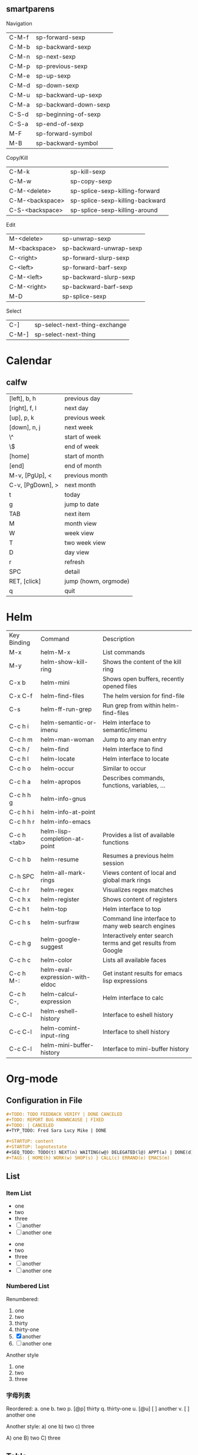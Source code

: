 ** smartparens
Navigation
| C-M-f           | sp-forward-sexp                 |
| C-M-b           | sp-backward-sexp                |
| C-M-n           | sp-next-sexp                    |
| C-M-p           | sp-previous-sexp                |
| C-M-e           | sp-up-sexp                      |
| C-M-d           | sp-down-sexp                    |
| C-M-u           | sp-backward-up-sexp             |
| C-M-a           | sp-backward-down-sexp           |
| C-S-d           | sp-beginning-of-sexp            |
| C-S-a           | sp-end-of-sexp                  |
| M-F             | sp-forward-symbol               |
| M-B             | sp-backward-symbol              |

Copy/Kill
| C-M-k           | sp-kill-sexp                    |
| C-M-w           | sp-copy-sexp                    |
| C-M-<delete>    | sp-splice-sexp-killing-forward  |
| C-M-<backspace> | sp-splice-sexp-killing-backward |
| C-S-<backspace> | sp-splice-sexp-killing-around   |

Edit
| M-<delete>      | sp-unwrap-sexp                  |
| M-<backspace>   | sp-backward-unwrap-sexp         |
| C-<right>       | sp-forward-slurp-sexp           |
| C-<left>        | sp-forward-barf-sexp            |
| C-M-<left>      | sp-backward-slurp-sexp          |
| C-M-<right>     | sp-backward-barf-sexp           |
| M-D             | sp-splice-sexp                  |

Select
| C-]             | sp-select-next-thing-exchange   |
| C-M-]           | sp-select-next-thing            |
* Calendar
** calfw
| [left], b, h     | previous day         |
| [right], f, l    | next day             |
| [up], p, k       | previous week        |
| [down], n, j     | next week            |
| \^               | start of week        |
| \$               | end of week          |
| [home]           | start of month       |
| [end]            | end of month         |
| M-v, [PgUp], <   | previous month       |
| C-v, [PgDown], > | next month           |
| t                | today                |
| g                | jump to date         |
| TAB              | next item            |
| M                | month view           |
| W                | week view            |
| T                | two week view        |
| D                | day view             |
| r                | refresh              |
| SPC              | detail               |
| RET, [click]     | jump (howm, orgmode) |
| q                | quit                 |
* Helm
| Key Binding | Command                         | Description                                                  |
| M-x         | helm-M-x                        | List commands                                                |
| M-y         | helm-show-kill-ring             | Shows the content of the kill ring                           |
| C-x b       | helm-mini                       | Shows open buffers, recently opened files                    |
| C-x C-f     | helm-find-files                 | The helm version for find-file                               |
| C-s         | helm-ff-run-grep                | Run grep from within helm-find-files                         |
| C-c h i     | helm-semantic-or-imenu          | Helm interface to semantic/imenu                             |
| C-c h m     | helm-man-woman                  | Jump to any man entry                                        |
| C-c h /     | helm-find                       | Helm interface to find                                       |
| C-c h l     | helm-locate                     | Helm interface to locate                                     |
| C-c h o     | helm-occur                      | Similar to occur                                             |
| C-c h a     | helm-apropos                    | Describes commands, functions, variables, ...                |
| C-c h h g   | helm-info-gnus                  |                                                              |
| C-c h h i   | helm-info-at-point              |                                                              |
| C-c h h r   | helm-info-emacs                 |                                                              |
| C-c h <tab> | helm-lisp-completion-at-point   | Provides a list of available functions                       |
| C-c h b     | helm-resume                     | Resumes a previous helm session                              |
| C-h SPC     | helm-all-mark-rings             | Views content of local and global mark rings                 |
| C-c h r     | helm-regex                      | Visualizes regex matches                                     |
| C-c h x     | helm-register                   | Shows content of registers                                   |
| C-c h t     | helm-top                        | Helm interface to top                                        |
| C-c h s     | helm-surfraw                    | Command line interface to many web search engines            |
| C-c h g     | helm-google-suggest             | Interactively enter search terms and get results from Google |
| C-c h c     | helm-color                      | Lists all available faces                                    |
| C-c h M-:   | helm-eval-expression-with-eldoc | Get instant results for emacs lisp expressions               |
| C-c h C-,   | helm-calcul-expression          | Helm interface to calc                                       |
| C-c C-l     | helm-eshell-history             | Interface to eshell history                                  |
| C-c C-l     | helm-comint-input-ring          | Interface to shell history                                   |
| C-c C-l     | helm-mini-buffer-history        | Interface to mini-buffer history                             |

* Org-mode
** Configuration in File
#+begin_src org
,#+TODO: TODO FEEDBACK VERIFY | DONE CANCELED
,#+TODO: REPORT BUG KNOWNCAUSE | FIXED
,#+TODO: | CANCELED
,#+TYP_TODO: Fred Sara Lucy Mike | DONE
#+end_src

#+begin_src org
,#+STARTUP: content
,#+STARTUP: lognotestate
,#+SEQ_TODO: TODO(t) NEXT(n) WAITING(w@) DELEGATED(l@) APPT(a) | DONE(d) DEFERRED(f@) CANCELLED(x@)
,#+TAGS: { HOME(h) WORK(w) SHOP(s) } CALL(c) ERRAND(e) EMACS(m)
#+end_src

** List
*** Item List
 - one
 - two
 - three
 - [ ] another
 - [ ] another one


 + one
 + two
 + three
 + [ ] another
 + [ ] another one

*** Numbered List
Renumbered:
 1. one
 2. two
 30. [@30] thirty
 31. thirty-one
 100. [@100] [X] another
 101. [ ] another one

Another style
 1) one
 2) two
 3) three

*** 字母列表
Reordered:
 a. one
 b. two
 p. [@p] thirty
 q. thirty-one
 u. [@u] [ ] another
 v. [ ] another one

Another style:
 a) one
 b) two
 c) three

 A) one
 B) two
 C) three

** Table
*** Simple Table
| <l>   | <r> | <3> | <c> | <l4> |
| Tom   |  11 | Cat |     |      |
| Jerry | 1.2 | Mouse |     |      |

*** Date Calculation
| Date             | Weight |
|------------------+--------|
| <2012-02-23 Thu> |     71 |
| <2012-03-01 Thu> |        |
| <2012-03-08 Thu> |        |
#+TBLFM: @2$1=<2012-02-23 Thu>::$1=<@-1$1>+7

